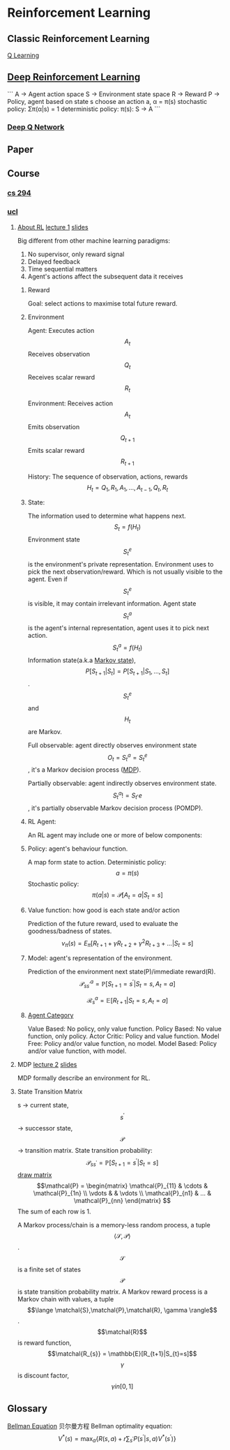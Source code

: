 * Reinforcement Learning
** Classic Reinforcement Learning
[[https://jizhi.im/blog/post/intro_q_learning][Q Learning]]
** [[https://zhuanlan.zhihu.com/p/25239682][Deep Reinforcement Learning]]
```
A -> Agent action space
S -> Environment state space
R -> Reward
P -> Policy, agent based on state s choose an action a, α = π(s)
stochastic policy: Σπ(α|s) = 1
deterministic policy: π(s): S -> A
```
*** [[https://morvanzhou.github.io/tutorials/machine-learning/reinforcement-learning/4-1-A-DQN/][Deep Q Network]]
** Paper
** Course
*** [[http://rll.berkeley.edu/deeprlcourse/][cs 294]]

*** [[http://www0.cs.ucl.ac.uk/staff/d.silver/web/Teaching_files][ucl]]
**** [[https://financestore.blob.core.windows.net/public/arthur/learning/rl/about_rl.png][About RL]] [[https://www.youtube.com/watch?v=2pWv7GOvuf0][lecture 1]] [[http://www0.cs.ucl.ac.uk/staff/d.silver/web/Teaching_files/intro_RL.pdf][slides]]
Big different from other machine learning paradigms:
1. No supervisor, only reward signal
2. Delayed feedback
3. Time sequential matters
4. Agent's actions affect the subsequent data it receives

***** Reward
Goal: select actions to maximise total future reward.

***** Environment
Agent:
Executes action \[A_{t}\]
Receives observation \[Q_{t}\]
Receives scalar reward \[R_{t}\]

Environment:
Receives action \[A_{t}\]
Emits observation \[Q_{t+1}\]
Emits scalar reward \[R_{t+1}\]

History:
The sequence of observation, actions, rewards
\[H_{t} = Q_{1},R_{1},A_{1},...,A_{t-1},Q_{t},R_{t}\]

***** State:
The information used to determine what happens next.
\[S_{t} = f(H_{t})\]
Environment state \[S^{e}_{t}\] is the environment's private representation. Environment uses to pick the next observation/reward. Which is not usually visible to the agent. Even if \[S_{t}^{e}\] is visible, it may contain irrelevant information.
Agent state \[S^{a}_{t}\] is the agent's internal representation, agent uses it to pick next action. \[S^{a}_{t} = f(H_{t})\] 
Information state(a.k.a [[https://zh.wikipedia.org/wiki/%E9%A9%AC%E5%B0%94%E5%8F%AF%E5%A4%AB%E9%93%BE][Markov state]]), \[P[S_{t+1}|S_{t}] = P[S_{t+1}|S_{1},...,S_{t}]\]. \[S_{t}^{e}\] and \[H_{t}\] are Markov.

Full observable: agent directly observes environment state \[O_{t} = S_{t}^{a} = S_{t}^{e}\], it's a Markov decision process ([[https://en.wikipedia.org/wiki/Markov_decision_process][MDP]]).

Partially observable: agent indirectly observes environment state. \[S_{t}^{a} != S_{t}^,{e}\], it's partially observable Markov decision process (POMDP).

***** RL Agent:
An RL agent may include one or more of below components:
***** Policy: agent's behaviour function.
A map form state to action.
Deterministic policy: \[a = \pi(s)\] 
Stochastic policy: \[\pi(a|s) = \mathcal{P}[A_{t} = a|S_{t} = s]\]

***** Value function: how good is each state and/or action
Prediction of the future reward, used to evaluate the goodness/badness of states.
\[v_{\pi}(s) = E_{\pi}[R_{t+1} + \gamma R_{t+2} + \gamma^{2} R_{t+3} + ... | S_{t} = s]\]

***** Model: agent's representation of the environment.
Prediction of the environment next state(P)/immediate reward(R).
\[\mathcal{P}_{ss^{\prime}}^{a} = \mathbb{P}[S_{t+1} = s^{\prime}|S_{t} = s, A_{t} = a]\]

\[\mathcal{R}_{s}^{a} = \mathbb{E}[R_{t+1}|S_{t} = s, A_{t} = a]\]


***** [[https://financestore.blob.core.windows.net/public/arthur/learning/rl/rl_agent_category.png][Agent Category]]
Value Based: No policy, only value function.
Policy Based: No value function, only policy.
Actor Critic: Policy and value function.
Model Free: Policy and/or value function, no model.
Model Based: Policy and/or value function, with model.

**** MDP [[https://www.youtube.com/watch?v=lfHX2hHRMVQ][lecture 2]] [[http://www0.cs.ucl.ac.uk/staff/d.silver/web/Teaching_files/MDP.pdf][slides]]
MDP formally describe an environment for RL.

**** State Transition Matrix
s -> current state, \[s^{\prime}\] -> successor state, \[\mathcal{P}\] -> transition matrix.
State transition probability: \[\mathcal{P}_{ss^{\prime}} = \mathbb{P}[S_{t+1} = s^{\prime} | S_{t} = s]\]
[[https://blog.csdn.net/bendanban/article/details/44221279][draw matrix]]
\[\mathcal{P} =  
\begin{matrix}
\mathcal{P}_{11} & \cdots & \mathcal{P}_{1n} \\
\vdots &  & \vdots \\
\mathcal{P}_{n1} & ... & \mathcal{P}_{nn}
\end{matrix}
\] The sum of each row is 1.

A Markov process/chain is a memory-less random process, a tuple \[\langle \mathcal{S},\mathcal{P} \rangle\].
\[\mathcal{S}\] is a finite set of states
\[\mathcal{P}\] is state transition probability matrix.
A Markov reward process is a Markov chain with values, a tuple \[\lange \matchal{S},\matchal{P},\matchal{R}, \gamma \rangle\].
\[\matchal{R}\] is reward function, \[\matchal{R_{s}} = \mathbb{E}[R_{t+1}|S_{t}=s]\]
\[\gamma\] is discount factor, \[\gamma in [0,1]\]


** Glossary
[[Https://zh.wikipedia.org/wiki/%E8%B2%9D%E7%88%BE%E6%9B%BC%E6%96%B9%E7%A8%8B][Bellman Equation]] 贝尔曼方程
Bellman optimality equation:
\[
V^{*}(s) = \max_{a}\{R(s, a) + r\sum_{s^{\prime}}P(s^{\prime}|s, a)V^{*}(s^{\prime})\}
\]
